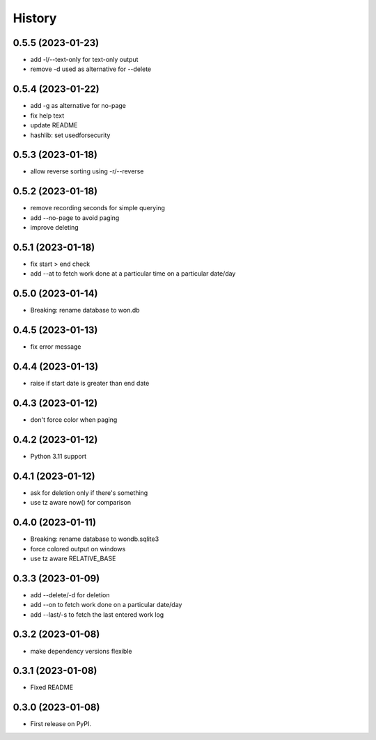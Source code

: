 =======
History
=======

0.5.5 (2023-01-23)
------------------

* add -l/--text-only for text-only output
* remove -d used as alternative for --delete

0.5.4 (2023-01-22)
------------------

* add -g as alternative for no-page
* fix help text
* update README
* hashlib: set usedforsecurity

0.5.3 (2023-01-18)
------------------

* allow reverse sorting using -r/--reverse

0.5.2 (2023-01-18)
------------------

* remove recording seconds for simple querying
* add --no-page to avoid paging
* improve deleting

0.5.1 (2023-01-18)
------------------

* fix start > end check
* add --at to fetch work done at a particular time on a particular date/day

0.5.0 (2023-01-14)
------------------

* Breaking: rename database to won.db

0.4.5 (2023-01-13)
------------------

* fix error message

0.4.4 (2023-01-13)
------------------

* raise if start date is greater than end date

0.4.3 (2023-01-12)
------------------

* don't force color when paging

0.4.2 (2023-01-12)
------------------

* Python 3.11 support

0.4.1 (2023-01-12)
------------------

* ask for deletion only if there's something
* use tz aware now() for comparison

0.4.0 (2023-01-11)
------------------

* Breaking: rename database to wondb.sqlite3
* force colored output on windows
* use tz aware RELATIVE_BASE

0.3.3 (2023-01-09)
------------------

* add --delete/-d for deletion
* add --on to fetch work done on a particular date/day
* add --last/-s to fetch the last entered work log

0.3.2 (2023-01-08)
------------------

* make dependency versions flexible

0.3.1 (2023-01-08)
------------------

* Fixed README

0.3.0 (2023-01-08)
------------------

* First release on PyPI.